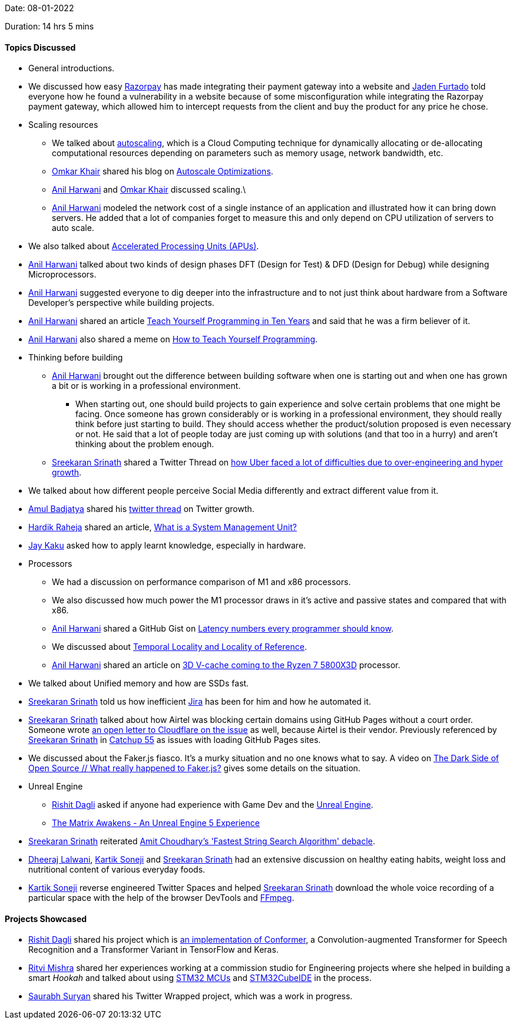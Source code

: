 Date: 08-01-2022

Duration: 14 hrs 5 mins

==== Topics Discussed

* General introductions.
* We discussed how easy link:https://razorpay.com[Razorpay^] has made integrating their payment gateway into a website and link:https://twitter.com/furtado_jaden[Jaden Furtado^] told everyone how he found a vulnerability in a website because of some misconfiguration while integrating the Razorpay payment gateway, which allowed him to intercept requests from the client and buy the product for any price he chose.
* Scaling resources
	** We talked about link:https://en.wikipedia.org/wiki/Autoscaling[autoscaling^], which is a Cloud Computing technique for dynamically allocating or de-allocating computational resources depending on parameters such as memory usage, network bandwidth, etc.
	** link:https://twitter.com/omtalk[Omkar Khair^] shared his blog on link:https://0x8.in/blog/2021/12/15/flapping-autoscale[Autoscale Optimizations^].
	** link:https://www.linkedin.com/in/anilharwani[Anil Harwani^] and link:https://twitter.com/omtalk[Omkar Khair^] discussed scaling.\
	** link:https://www.linkedin.com/in/anilharwani[Anil Harwani^] modeled the network cost of a single instance of an application and illustrated how it can bring down servers. He added that a lot of companies forget to measure this and only depend on CPU utilization of servers to auto scale.
* We also talked about link:https://www.makeuseof.com/tag/apu-technology-explained[Accelerated Processing Units (APUs)^].
* link:https://www.linkedin.com/in/anilharwani[Anil Harwani^] talked about two kinds of design phases DFT (Design for Test) & DFD (Design for Debug) while designing Microprocessors.
* link:https://www.linkedin.com/in/anilharwani[Anil Harwani^] suggested everyone to dig deeper into the infrastructure and to not just think about hardware from a Software Developer's perspective while building projects.
* link:https://www.linkedin.com/in/anilharwani[Anil Harwani^] shared an article link:https://norvig.com/21-days.html[Teach Yourself Programming in Ten Years^] and said that he was a firm believer of it.
* link:https://www.linkedin.com/in/anilharwani[Anil Harwani^] also shared a meme on link:https://abstrusegoose.com/249[How to Teach Yourself Programming^].
* Thinking before building
	** link:https://www.linkedin.com/in/anilharwani[Anil Harwani^] brought out the difference between building software when one is starting out and when one has grown a bit or is working in a professional environment.
		*** When starting out, one should build projects to gain experience and solve certain problems that one might be facing. Once someone has grown considerably or is working in a professional environment, they should really think before just starting to build. They should access whether the product/solution proposed is even necessary or not. He said that a lot of people today are just coming up with solutions (and that too in a hurry) and aren't thinking about the problem enough.
	** link:https://twitter.com/skxrxn[Sreekaran Srinath^] shared a Twitter Thread on link:https://twitter.com/StanTwinB/status/1336890442768547845[how Uber faced a lot of difficulties due to over-engineering and hyper growth^].
* We talked about how different people perceive Social Media differently and extract different value from it.
* link:https://twitter.com/amuldotexe[Amul Badjatya^] shared his link:https://twitter.com/amuldotexe/status/1436978387508031493[twitter thread^] on Twitter growth.
* link:https://twitter.com/hardikraheja[Hardik Raheja^] shared an article, link:https://www.easytechjunkie.com/what-is-a-system-management-unit.htm[What is a System Management Unit?^]
* link:https://twitter.com/kaku_jay[Jay Kaku^] asked how to apply learnt knowledge, especially in hardware.
* Processors
	** We had a discussion on performance comparison of M1 and x86 processors.
	** We also discussed how much power the M1 processor draws in it's active and passive states and compared that with x86.
	** link:https://www.linkedin.com/in/anilharwani[Anil Harwani^] shared a GitHub Gist on link:https://gist.github.com/hellerbarde/2843375[Latency numbers every programmer should know^].
	** We discussed about link:https://medium.com/@adamzerner/spatial-and-temporal-locality-for-dummies-b080f2799dd[Temporal Locality and Locality of Reference^].
	** link:https://www.linkedin.com/in/anilharwani[Anil Harwani^] shared an article on link:https://www.pcgamer.com/amds-3d-v-cache-coming-to-the-ryzen-7-5800x3d-this-spring-beating-intels-12900k-in-gaming[3D V-cache coming to the Ryzen 7 5800X3D^] processor.
* We talked about Unified memory and how are SSDs fast.
* link:https://twitter.com/skxrxn[Sreekaran Srinath^] told us how inefficient link:https://www.atlassian.com/software/jira[Jira^] has been for him and how he automated it.
* link:https://twitter.com/skxrxn[Sreekaran Srinath^] talked about how Airtel was blocking certain domains using GitHub Pages without a court order. Someone wrote link:https://twitter.com/captn3m0/status/1479473512783826948[an open letter to Cloudflare on the issue^] as well, because Airtel is their vendor. Previously referenced by link:https://twitter.com/skxrxn[Sreekaran Srinath^] in link:https://catchup.ourtech.community/summary#55[Catchup 55^] as issues with loading GitHub Pages sites.
* We discussed about the Faker.js fiasco. It's a murky situation and no one knows what to say. A video on link:https://www.youtube.com/watch?v=R6S-b_k-ZKY[The Dark Side of Open Source // What really happened to Faker.js?^] gives some details on the situation.
* Unreal Engine
	** link:https://twitter.com/rishit_dagli[Rishit Dagli^] asked if anyone had experience with Game Dev and the link:https://www.unrealengine.com[Unreal Engine^].
	** link:https://www.youtube.com/watch?v=X4y0ANUzQeU[The Matrix Awakens - An Unreal Engine 5 Experience^]
* link:https://twitter.com/skxrxn[Sreekaran Srinath^] reiterated link:https://sourceware.org/pipermail/libc-alpha/2021-June/127219.html[Amit Choudhary's 'Fastest String Search Algorithm' debacle^].
* link:https://twitter.com/DhiruCodes[Dheeraj Lalwani^], link:https://twitter.com/KartikSoneji_[Kartik Soneji] and link:https://twitter.com/skxrxn[Sreekaran Srinath^] had an extensive discussion on healthy eating habits, weight loss and nutritional content of various everyday foods.
* link:https://twitter.com/KartikSoneji_[Kartik Soneji] reverse engineered Twitter Spaces and helped link:https://twitter.com/skxrxn[Sreekaran Srinath^] download the whole voice recording of a particular space with the help of the browser DevTools and link:https://www.ffmpeg.org[FFmpeg^].


==== Projects Showcased


* link:https://twitter.com/rishit_dagli[Rishit Dagli^] shared his project which is link:https://github.com/Rishit-dagli/Conformer[an implementation of Conformer^], a Convolution-augmented Transformer for Speech Recognition and a Transformer Variant in TensorFlow and Keras.
* link:https://twitter.com/frenzyritz13[Ritvi Mishra^] shared her experiences working at a commission studio for Engineering projects where she helped in building a smart _Hookah_ and talked about using link:https://www.st.com/en/microcontrollers-microprocessors/stm32-32-bit-arm-cortex-mcus.html[STM32 MCUs^] and link:https://www.st.com/en/development-tools/stm32cubeide.html[STM32CubeIDE^] in the process.
* link:https://twitter.com/0xSaurabh[Saurabh Suryan^] shared his Twitter Wrapped project, which was a work in progress.
